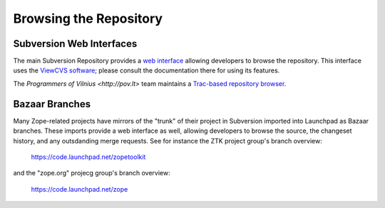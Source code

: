 Browsing the Repository
=======================


Subversion Web Interfaces
-------------------------

The main Subversion Repository provides a
`web interface <http://svn.zope.org>`_ allowing developers to browse the
repository.  This interface uses the `ViewCVS software
<http://viewcvs.sourceforge.net/>`_;  please consult the documentation there
for using its features.

The `Programmers of Vilnius <http://pov.lt>` team maintains a `Trac-based
repository browser <http://zope3.pov.lt/trac/browser>`_.


Bazaar Branches
---------------

Many Zope-related projects have mirrors of the "trunk" of their project
in Subversion imported into Launchpad as Bazaar branches.  These imports
provide a web interface as well, allowing developers to browse the source,
the changeset history, and any outsdanding merge requests.  See for instance
the ZTK project group's branch overview:

  https://code.launchpad.net/zopetoolkit

and the "zope.org" projecg group's branch overview:

  https://code.launchpad.net/zope
